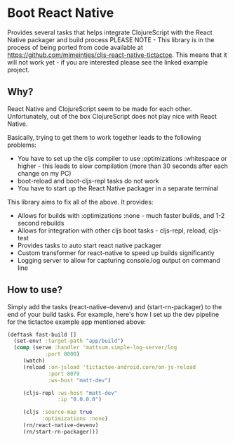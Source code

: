 * Boot React Native
Provides several tasks that helps integrate ClojureScript with the React Native packager and build process
PLEASE NOTE - This library is in the process of being ported from code available at https://github.com/mjmeintjes/cljs-react-native-tictactoe. This means that it will not work yet - if you are interested please see the linked example project.
** Why?
React Native and ClojureScript seem to be made for each other. Unfortunately, out of the box ClojureScript does not play nice with React Native.

Basically, trying to get them to work together leads to the following problems:
 * You have to set up the cljs compiler to use :optimizations :whitespace or higher - this leads to slow compilation (more than 30 seconds after each change on my PC)
 * boot-reload and boot-cljs-repl tasks do not work
 * You have to start up the React Native packager in a separate terminal

This library aims to fix all of the above. It provides:
 * Allows for builds with :optimizations :none - much faster builds, and 1-2 second rebuilds
 * Allows for integration with other cljs boot tasks - cljs-repl, reload, cljs-test
 * Provides tasks to auto start react native packager
 * Custom transformer for react-native to speed up builds significantly
 * Logging server to allow for capturing console.log output on command line
** How to use?
Simply add the tasks (react-native-devenv) and (start-rn-packager) to the end of your build tasks. For example, here's how I set up the dev pipeline for the tictactoe example app mentioned above:

#+BEGIN_SRC clojure
(deftask fast-build []
  (set-env! :target-path "app/build")
  (comp (serve :handler 'mattsum.simple-log-server/log
            :port 8000)
     (watch)
     (reload :on-jsload 'tictactoe-android.core/on-js-reload
             :port 8079
             :ws-host "matt-dev")

     (cljs-repl :ws-host "matt-dev"
                :ip "0.0.0.0")

     (cljs :source-map true
           :optimizations :none)
     (rn/react-native-devenv)
     (rn/start-rn-packager)))
#+END_SRC
